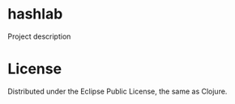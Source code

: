 * hashlab
  
  Project description
  
* License

  Distributed under the Eclipse Public License, the same as Clojure.


